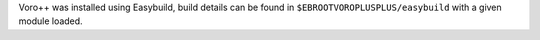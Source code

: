 Voro++ was installed using Easybuild, build details can be found in ``$EBROOTVOROPLUSPLUS/easybuild`` with a given module loaded.
